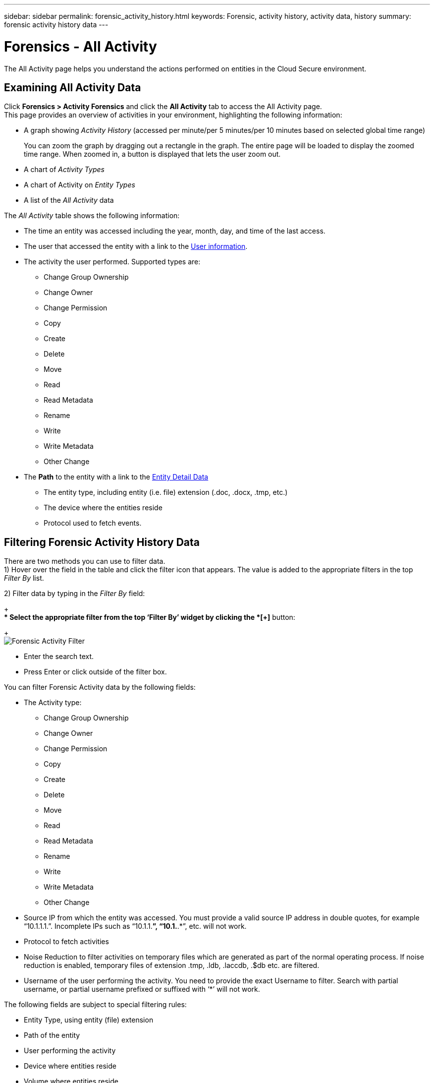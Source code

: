 ---
sidebar: sidebar
permalink: forensic_activity_history.html
keywords: Forensic, activity history, activity data, history  
summary: forensic activity history data 
---

= Forensics - All Activity

:hardbreaks:
:nofooter:
:icons: font
:linkattrs:
:imagesdir: ./media/

[.lead]

The All Activity page helps you understand the actions performed on entities in the Cloud Secure environment. 


== Examining All Activity Data  

Click *Forensics > Activity Forensics* and click the *All Activity* tab to access the All Activity page.
This page provides an overview of activities in your environment, highlighting the following information:

* A graph showing _Activity History_ (accessed per minute/per 5 minutes/per 10 minutes based on selected global time range)
+
You can zoom the graph by dragging out a rectangle in the graph. The entire page will be loaded to display the zoomed time range. When zoomed in, a button is displayed that lets the user zoom out. 

* A chart of _Activity Types_ 
* A chart of Activity on _Entity Types_
* A list of the _All Activity_ data

The _All Activity_ table shows the following information:

* The time an entity was accessed including the year, month, day, and time of the last access. 

* The user that accessed the entity with a link to the link:forensic_user_overview.html[User information].

//Above should be new user profile?

* The activity the user performed. Supported types are:  
**	Change Group Ownership
**	Change Owner
**	Change Permission
**	Copy
**	Create
**	Delete
**	Move
**	Read
**	Read Metadata
**	Rename
**	Write
**	Write Metadata
**	Other Change

* The *Path* to the entity with a link to the link:forensic_entity_detail.html[Entity Detail Data]
 
** The entity type, including entity (i.e. file) extension (.doc, .docx, .tmp, etc.)
** The device where the entities reside
** Protocol used to fetch events. 

//* The *Source IP* address from which the activity was performed. 


== Filtering Forensic Activity History Data

There are two methods you can use to filter data.
1)	Hover over the field in the table and click the filter icon that appears. The value is added to the appropriate filters in the top _Filter By_ list.

2)	Filter data by typing in the _Filter By_ field:
+
** Select the appropriate filter from the top ‘Filter By’ widget by clicking the *[+]* button:
+
image:Forensic_Activity_Filter.png[width=640, Entity Filer]

** Enter the search text.

** Press Enter or click outside of the filter box.


You can filter Forensic Activity data by the following fields:

* The Activity type: 
** Change Group Ownership
**	Change Owner
**	Change Permission
**	Copy
**	Create
**	Delete
**	Move
**	Read
**	Read Metadata
**	Rename
**	Write
**	Write Metadata
**	Other Change 

* Source IP from which the entity was accessed. You must provide a valid source IP address in double quotes, for example “10.1.1.1.”.  Incomplete IPs such as “10.1.1.*”, “10.1.*.*”, etc. will not work.

* Protocol to fetch activities
* Noise Reduction to filter activities on temporary files which are generated as part of the normal operating process. If noise reduction is enabled, temporary files of extension .tmp, .ldb, .laccdb, .$db etc. are filtered.                 
* Username of the user performing the activity. You need to provide the exact Username to filter. Search with partial username, or partial username prefixed or suffixed with ‘*’ will not work.

The following fields are subject to special filtering rules:

* Entity Type, using entity (file) extension
* Path of the entity 
* User performing the activity
* Device where entities reside
* Volume where entities reside

The preceeding fields are subject to the following when filtering:

* Exact value should be within quotes: Example: "searchtext"
* Wildcard strings must contain no quotes: Example: *searchtext*, searchtext, will filter for any strings containing ‘searchtext’.
* String with a prefix, Example: searchtext* , will search any strings which start with ‘searchtext’.


== Exporting All Activity

You can export the activity history to a .CSV file by clicking the _Export_ button above the Activity History table. Note that only the top 10,000 records are exported.




